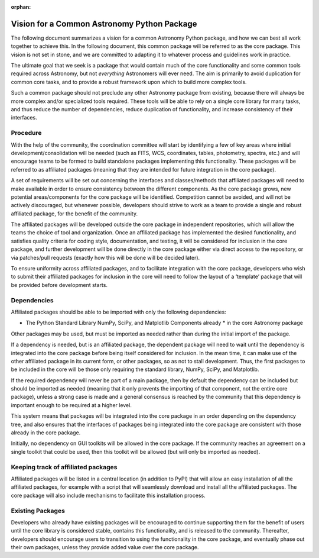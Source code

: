 :orphan:

.. _vision:

********************************************
Vision for a Common Astronomy Python Package
********************************************

The following document summarizes a vision for a common Astronomy Python
package, and how we can best all work together to achieve this. In the
following document, this common package will be referred to as the core
package. This vision is not set in stone, and we are committed to adapting it
to whatever process and guidelines work in practice.

The ultimate goal that we seek is a package that would contain much of the core
functionality and some common tools required across Astronomy, but not
*everything* Astronomers will ever need. The aim is primarily to avoid
duplication for common core tasks, and to provide a robust framework upon which
to build more complex tools.

Such a common package should not preclude any other Astronomy package from
existing, because there will always be more complex and/or specialized tools
required. These tools will be able to rely on a single core library for many
tasks, and thus reduce the number of dependencies, reduce duplication of
functionality, and increase consistency of their interfaces.

Procedure
=========

With the help of the community, the coordination committee will start by
identifying a few of key areas where initial development/consolidation will be
needed (such as FITS, WCS, coordinates, tables, photometry, spectra, etc.) and
will encourage teams to be formed to build standalone packages implementing
this functionality. These packages will be referred to as affiliated packages
(meaning that they are intended for future integration in the core package).

A set of requirements will be set out concerning the interfaces and
classes/methods that affiliated packages will need to make available in order
to ensure consistency between the different components. As the core package
grows, new potential areas/components for the core package will be identified.
Competition cannot be avoided, and will not be actively discouraged, but
whenever possible, developers should strive to work as a team to provide a
single and robust affiliated package, for the benefit of the community.

The affiliated packages will be developed outside the core package in
independent repositories, which will allow the teams the choice of tool and
organization. Once an affiliated package has implemented the desired
functionality, and satisfies quality criteria for coding style, documentation,
and testing, it will be considered for inclusion in the core package, and
further development will be done directly in the core package either via direct
access to the repository, or via patches/pull requests (exactly how this will
be done will be decided later).

To ensure uniformity across affiliated packages, and to facilitate integration
with the core package, developers who wish to submit their affiliated packages
for inclusion in the core will need to follow the layout of a ‘template’
package that will be provided before development starts.

Dependencies
============

Affiliated packages should be able to be imported with only the following
dependencies:

* The Python Standard Library NumPy, SciPy, and Matplotlib Components already
  * in the core Astronomy package

Other packages may be used, but must be imported as needed rather than during
the initial import of the package.

If a dependency is needed, but is an affiliated package, the dependent package
will need to wait until the dependency is integrated into the core package
before being itself considered for inclusion. In the mean time, it can make use
of the other affiliated package in its current form, or other packages, so as
not to stall development. Thus, the first packages to be included in the core
will be those only requiring the standard library, NumPy, SciPy, and
Matplotlib.

If the required dependency will never be part of a main package, then by
default the dependency can be included but should be imported as needed
(meaning that it only prevents the importing of that component, not the entire
core package), unless a strong case is made and a general consensus is reached
by the community that this dependency is important enough to be required at a
higher level.

This system means that packages will be integrated into the core package in an
order depending on the dependency tree, and also ensures that the interfaces of
packages being integrated into the core package are consistent with those
already in the core package.

Initially, no dependency on GUI toolkits will be allowed in the core package.
If the community reaches an agreement on a single toolkit that could be used,
then this toolkit will be allowed (but will only be imported as needed).

Keeping track of affiliated packages
====================================

Affiliated packages will be listed in a central location (in addition to PyPI)
that will allow an easy installation of all the affiliated packages, for
example with a script that will seamlessly download and install all the
affiliated packages. The core package will also include mechanisms to
facilitate this installation process.

Existing Packages
=================

Developers who already have existing packages will be encouraged to continue
supporting them for the benefit of users until the core library is considered
stable, contains this functionality, and is released to the community.
Thereafter, developers should encourage users to transition to using the
functionality in the core package, and eventually phase out their own packages,
unless they provide added value over the core package.
